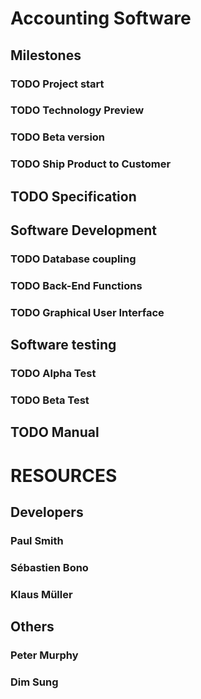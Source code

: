 #+PROPERTY: Effort_ALL 2d 5d 10d 20d 30d 35d 50d 
#+PROPERTY: allocate_ALL dev doc test
#+COLUMNS: %30ITEM(Task) %Effort %allocate %BLOCKER %ORDERED

* Accounting Software          

** Milestones
*** TODO Project start
SCHEDULED: <2015-01-09 Fri>
    :PROPERTIES:
    :task_id:  start
:Effort: 1d
    :END:

*** TODO Technology Preview
    :PROPERTIES:
    :BLOCKER:  back_end
:Effort: 1d
    :END:

*** TODO Beta version
    :PROPERTIES:
    :BLOCKER:  alpha
:Effort: 1d
    :END:

*** TODO Ship Product to Customer
    :PROPERTIES:
    :BLOCKER:  beta manual
:Effort: 1d
    :END:

** TODO Specification
   :PROPERTIES:
   :Effort:   20d
   :BLOCKER:  start
   :allocate: dev
   :END:

** Software Development
   :PROPERTIES:
   :ORDERED:  t
   :BLOCKER:  previous-sibling
   :priority: 1000
   :allocate: dev
   :END:

*** TODO Database coupling
    :PROPERTIES:
    :Effort:   20d
    :END:

*** TODO Back-End Functions
    :PROPERTIES:
    :Effort:   30d
    :task_id:  back_end
    :END:

*** TODO Graphical User Interface
    :PROPERTIES:
    :Effort:   35d
    :allocate: paul, seb
    :END:

** Software testing
   :PROPERTIES:
   :ORDERED:  t
   :BLOCKER:  previous-sibling
   :allocate: test
   :END:
*** TODO Alpha Test
    :PROPERTIES:
    :Effort:   5d
    :task_id:  alpha
    :END:

*** TODO Beta Test
    :PROPERTIES:
    :Effort:   20d
    :task_id:  beta
    :allocate: test, paul
    :END:

** TODO Manual
   :PROPERTIES:
   :Effort:   50d
   :task_id:  manual
   :BLOCKER:  start
   :allocate: doc
   :END:

* RESOURCES                    
** Developers
   :PROPERTIES:
   :resource_id: dev
   :END:
*** Paul Smith
    :PROPERTIES:
    :resource_id: paul
    :END:
*** Sébastien Bono
    :PROPERTIES:
    :resource_id: seb
    :END:
*** Klaus Müller

** Others
*** Peter Murphy
    :PROPERTIES:
    :resource_id: doc
    :limits:   { dailymax 6.4h }
    :END:
*** Dim Sung
    :PROPERTIES:
    :resource_id: test
    :END:


